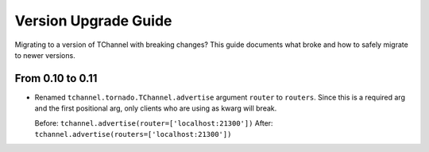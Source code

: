 Version Upgrade Guide
=====================

Migrating to a version of TChannel with breaking changes? This guide documents
what broke and how to safely migrate to newer versions.

From 0.10 to 0.11
-----------------

- Renamed ``tchannel.tornado.TChannel.advertise`` argument ``router`` to ``routers``.
  Since this is a required arg and the first positional arg, only clients who are
  using as kwarg will break.

  Before: ``tchannel.advertise(router=['localhost:21300'])``
  After: ``tchannel.advertise(routers=['localhost:21300'])``

